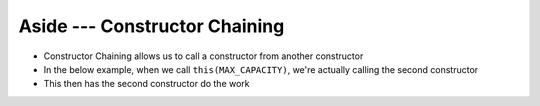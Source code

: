 ******************************
Aside --- Constructor Chaining
******************************

* Constructor Chaining allows us to call a constructor from another constructor
* In the below example, when we call ``this(MAX_CAPACITY)``, we're actually calling the second constructor
* This then has the second constructor do the work

.. code-block:: java
    :linenos:
    :emphasize-lines: 4

        public ContactList() {
            // Call the constructor that
            // takes an int as param
            this(DEFAULT_CAPACITY);
        }

        public ContactList(int capacity) {
            friendCount = 0;
            friends = new Friend[capacity];
        }